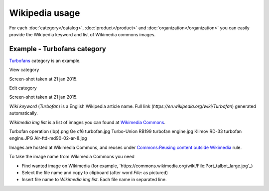 ===============
Wikipedia usage
===============

For each :doc:`category</catalog>`, :doc:`product</product>` and :doc:`organization</organization>` you can easily provide the Wikipedia keyword and list of Wikimedia commons images.

Example - Turbofans category
----------------------------

`Turbofans <http://www.naiveshark.com/product/category/7/>`_ category is an example.

View category

.. image:: img/site/category/Turbofans_NaiveShark.png

Screen-shot taken at 21 jan 2015.

Edit category

.. image:: img/site/category/Edit_category_Turbofans_NaiveShark.png

Screen-shot taken at 21 jan 2015.

`Wiki keyword` (`Turbofan`) is a English Wikipedia article name. Full link (`https://en.wikipedia.org/wiki/Turbofan`) generated automatically.

`Wikimedia img list` is a list of images you can found at `Wikimedia Commons <https://commons.wikimedia.org/>`_.

::

Turbofan operation (lbp).png
Ge cf6 turbofan.jpg
Turbo-Union RB199 turbofan engine.jpg
Klimov RD-33 turbofan engine.JPG
Air-ftd-md90-02-ar-8.jpg


Images are hosted at Wikimedia Commons, and reuses under `Commons:Reusing content outside Wikimedia <https://commons.wikimedia.org/wiki/Commons:Reusing_content_outside_Wikimedia>`_ rule.

To take the image name from Wikimedia Commons you need

* Find wanted image on Wikimedia (for example, `https://commons.wikimedia.org/wiki/File:Port_talbot_large.jpg`_)
* Select the file name and copy to clipboard (after word `File:` as pictured)
* Insert file name to `Wikimedia img list`. Each file name in separated line.

.. image:: img/site/wiki/File_Port_talbot_large_WikimediaCommons.png